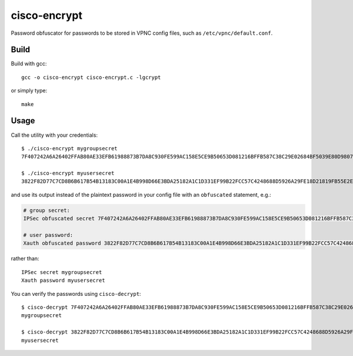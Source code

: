 cisco-encrypt
=============

Password obfuscator for passwords to be stored in VPNC config files, such as
``/etc/vpnc/default.conf``.


Build
~~~~~

Build with gcc::

    gcc -o cisco-encrypt cisco-encrypt.c -lgcrypt

or simply type::

    make


Usage
~~~~~

Call the utility with your credentials::

    $ ./cisco-encrypt mygroupsecret
    7F407242A6A26402FFAB80AE33EFB61988873B7DA8C930FE599AC158E5CE9B50653D081216BFFB587C38C29E02684BF5039E80D9807CC1D6

    $ ./cisco-encrypt myusersecret
    3822F82D77C7CD8B6B617B54B13183C00A1E4B998D66E3BDA25182A1C1D331EF99B22FCC57C4248688D5926A29FE18D21819FB55E2E35EEF

and use its output instead of the plaintext password in your config file with
an ``obfuscated`` statement, e.g.:

.. code-block:: conf

    # group secret:
    IPSec obfuscated secret 7F407242A6A26402FFAB80AE33EFB61988873B7DA8C930FE599AC158E5CE9B50653D081216BFFB587C38C29E02684BF5039E80D9807CC1D6

    # user password:
    Xauth obfuscated password 3822F82D77C7CD8B6B617B54B13183C00A1E4B998D66E3BDA25182A1C1D331EF99B22FCC57C4248688D5926A29FE18D21819FB55E2E35EEF

rather than::

    IPSec secret mygroupsecret
    Xauth password myusersecret


You can verify the passwords using ``cisco-decrypt``::

    $ cisco-decrypt 7F407242A6A26402FFAB80AE33EFB61988873B7DA8C930FE599AC158E5CE9B50653D081216BFFB587C38C29E02684BF5039E80D9807CC1D6
    mygroupsecret

    $ cisco-decrypt 3822F82D77C7CD8B6B617B54B13183C00A1E4B998D66E3BDA25182A1C1D331EF99B22FCC57C4248688D5926A29FE18D21819FB55E2E35EEF
    myusersecret
